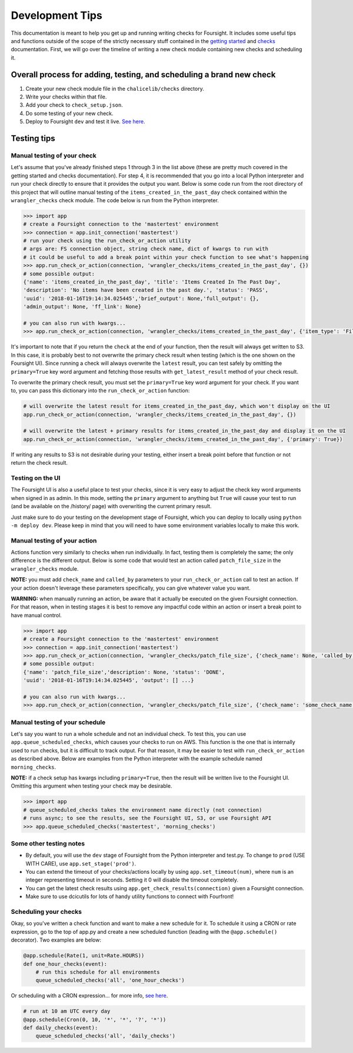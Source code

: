 
Development Tips
================

This documentation is meant to help you get up and running writing checks for Foursight. It includes some useful tips and functions outside of the scope of the strictly necessary stuff contained in the `getting started <./getting_started.md>`_ and `checks <./checks.md>`_ documentation. First, we will go over the timeline of writing a new check module containing new checks and scheduling it.

Overall process for adding, testing, and scheduling a brand new check
---------------------------------------------------------------------


#. Create your new check module file in the ``chalicelib/checks`` directory.
#. Write your checks within that file.
#. Add your check to ``check_setup.json``.
#. Do some testing of your new check.
#. Deploy to Foursight ``dev`` and test it live. `See here <./deployment.md>`_.

Testing tips
------------

Manual testing of your check
^^^^^^^^^^^^^^^^^^^^^^^^^^^^

Let's assume that you've already finished steps 1 through 3 in the list above (these are pretty much covered in the getting started and checks documentation). For step 4, it is recommended that you go into a local Python interpreter and run your check directly to ensure that it provides the output you want. Below is some code run from the root directory of this project that will outline manual testing of the ``items_created_in_the_past_day`` check contained within the ``wrangler_checks`` check module. The code below is run from the Python interpreter.

.. code-block::

   >>> import app
   # create a Foursight connection to the 'mastertest' environment
   >>> connection = app.init_connection('mastertest')
   # run your check using the run_check_or_action utility
   # args are: FS connection object, string check name, dict of kwargs to run with
   # it could be useful to add a break point within your check function to see what's happening
   >>> app.run_check_or_action(connection, 'wrangler_checks/items_created_in_the_past_day', {})
   # some possible output:
   {'name': 'items_created_in_the_past_day', 'title': 'Items Created In The Past Day',
   'description': 'No items have been created in the past day.', 'status': 'PASS',
   'uuid': '2018-01-16T19:14:34.025445','brief_output': None,'full_output': {},
   'admin_output': None, 'ff_link': None}

   # you can also run with kwargs...
   >>> app.run_check_or_action(connection, 'wrangler_checks/items_created_in_the_past_day', {'item_type': 'File'})

It's important to note that if you return the ``check`` at the end of your function, then the result will always get written to S3. In this case, it is probably best to not overwrite the primary check result when testing (which is the one shown on the Foursight UI). Since running a check will always overwrite the ``latest`` result, you can test safely by omitting the ``primary=True`` key word argument and fetching those results with ``get_latest_result`` method of your check result.

To overwrite the primary check result, you must set the ``primary=True`` key word argument for your check. If you want to, you can pass this dictionary into the ``run_check_or_action`` function:

.. code-block::

   # will overwrite the latest result for items_created_in_the_past_day, which won't display on the UI
   app.run_check_or_action(connection, 'wrangler_checks/items_created_in_the_past_day', {})

   # will overwrite the latest + primary results for items_created_in_the_past_day and display it on the UI
   app.run_check_or_action(connection, 'wrangler_checks/items_created_in_the_past_day', {'primary': True})

If writing any results to S3 is not desirable during your testing, either insert a break point before that function or not return the check result.

Testing on the UI
^^^^^^^^^^^^^^^^^

The Foursight UI is also a useful place to test your checks, since it is very easy to adjust the check key word arguments when signed in as admin. In this mode, setting the ``primary`` argument to anything but ``True`` will cause your test to run (and be available on the /history/ page) with overwriting the current primary result.

Just make sure to do your testing on the development stage of Foursight, which you can deploy to locally using ``python -m deploy dev``. Please keep in mind that you will need to have some environment variables locally to make this work.

Manual testing of your action
^^^^^^^^^^^^^^^^^^^^^^^^^^^^^

Actions function very similarly to checks when run individually. In fact, testing them is completely the same; the only difference is the different output. Below is some code that would test an action called ``patch_file_size`` in the ``wrangler_checks`` module.

**NOTE:** you must add ``check_name`` and ``called_by`` parameters to your ``run_check_or_action`` call to test an action. If your action doesn't leverage these parameters specifically, you can give whatever value you want.

**WARNING:** when manually running an action, be aware that it actually be executed on the given Foursight connection. For that reason, when in testing stages it is best to remove any impactful code within an action or insert a break point to have manual control.

.. code-block::

   >>> import app
   # create a Foursight connection to the 'mastertest' environment
   >>> connection = app.init_connection('mastertest')
   >>> app.run_check_or_action(connection, 'wrangler_checks/patch_file_size', {'check_name': None, 'called_by': None})
   # some possible output:
   {'name': 'patch_file_size','description': None, 'status': 'DONE',
   'uuid': '2018-01-16T19:14:34.025445', 'output': [] ...}

   # you can also run with kwargs...
   >>> app.run_check_or_action(connection, 'wrangler_checks/patch_file_size', {'check_name': 'some_check_name', 'called_by': 'some_uuid', 'some_arg': 'some_value'})

Manual testing of your schedule
^^^^^^^^^^^^^^^^^^^^^^^^^^^^^^^

Let's say you want to run a whole schedule and not an individual check. To test this, you can use ``app.queue_scheduled_checks``\ , which causes your checks to run on AWS. This function is the one that is internally used to run checks, but it is difficult to track output. For that reason, it may be easier to test with ``run_check_or_action`` as described above. Below are examples from the Python interpreter with the example schedule named ``morning_checks``.

**NOTE:** if a check setup has kwargs including ``primary=True``\ , then the result will be written live to the Foursight UI. Omitting this argument when testing your check may be desirable.

.. code-block::

   >>> import app
   # queue_scheduled_checks takes the environment name directly (not connection)
   # runs async; to see the results, see the Foursight UI, S3, or use Foursight API
   >>> app.queue_scheduled_checks('mastertest', 'morning_checks')

Some other testing notes
^^^^^^^^^^^^^^^^^^^^^^^^


* By default, you will use the ``dev`` stage of Foursight from the Python interpreter and test.py. To change to ``prod`` (USE WITH CARE), use ``app.set_stage('prod')``.
* You can extend the timeout of your checks/actions locally by using ``app.set_timeout(num)``\ , where ``num`` is an integer representing timeout in seconds. Setting it 0 will disable the timeout completely.
* You can get the latest check results using ``app.get_check_results(connection)`` given a Foursight connection.
* Make sure to use dcicutils for lots of handy utility functions to connect with Fourfront!

Scheduling your checks
^^^^^^^^^^^^^^^^^^^^^^

Okay, so you've written a check function and want to make a new schedule for it. To schedule it using a CRON or rate expression, go to the top of app.py and create a new scheduled function (leading with the ``@app.schedule()`` decorator). Two examples are below:

.. code-block::

   @app.schedule(Rate(1, unit=Rate.HOURS))
   def one_hour_checks(event):
       # run this schedule for all environments
       queue_scheduled_checks('all', 'one_hour_checks')

Or scheduling with a CRON expression... for more info, `see here <http://docs.aws.amazon.com/lambda/latest/dg/tutorial-scheduled-events-schedule-expressions.html>`_.

.. code-block::

   # run at 10 am UTC every day
   @app.schedule(Cron(0, 10, '*', '*', '?', '*'))
   def daily_checks(event):
       queue_scheduled_checks('all', 'daily_checks')
